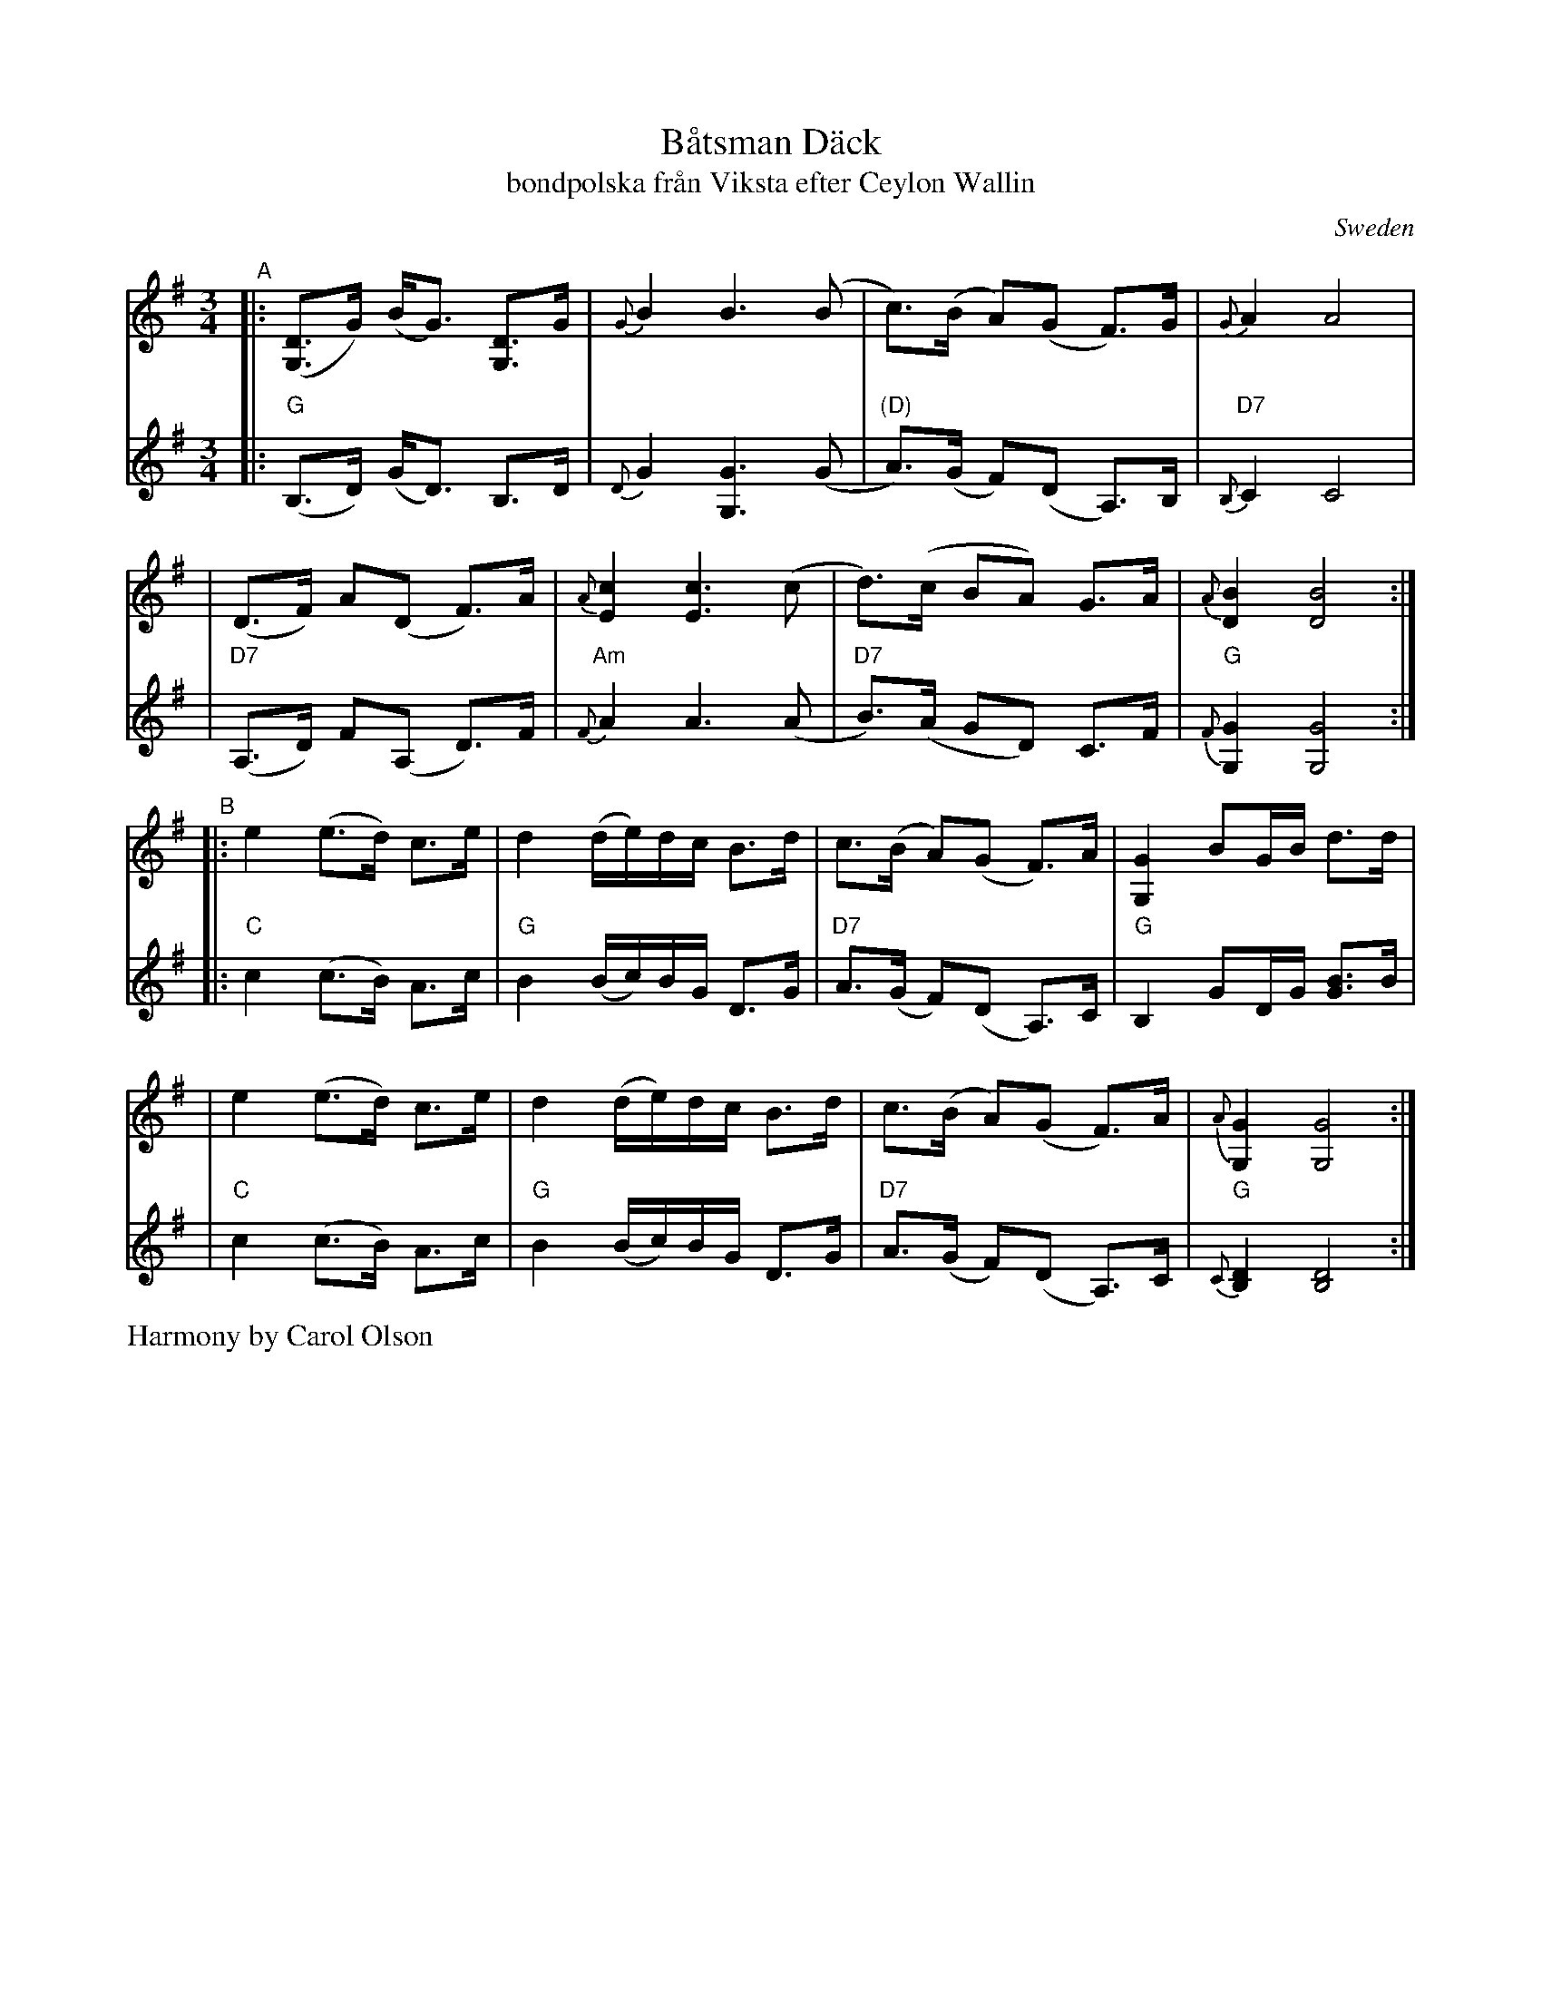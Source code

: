 X: 1
T: B\aatsman D\"ack
T: bondpolska fr\aan Viksta efter Ceylon Wallin
O: Sweden
R: hambo, polska
S: Fiddle Hell Online 2020-11-05
S: Fiddle Hell Online 2022-4-2 handout for Bronwyn Bird's Swedish Jam
Z: 2020 John Chambers <jc:trillian.mit.edu>
Z: from 1999 John Chambers <jc@trillian.mit.edu>, modified to match FH handout
M: 3/4
L: 1/8
K: G
% - - - - - - - - - -
V: 1 staves=2
"^A"\
|: ([DG,]>G) (B<G) [DG,]>G | {G}B2 B3 (B | c)>(B A)(G F)>G | {G}A2 A4 |
| (D>F) A(D F)>A | {A}[c2E2] [c3E3] (c | d)>(c BA) G>A | {A}[B2D2] [B4D4] :|
"^B"\
|: e2 (e>d) c>e | d2 (d/e/)d/c/ B>d | c>(B A)(G F)>A | [G2G,2] BG/B/ d>d |
|  e2 (e>d) c>e | d2 (d/e/)d/c/ B>d | c>(B A)(G F)>A | {A}[G2G,2] [G4G,4] :|
% - - - - - - - - - -
V: 2
|: "G"(B,>D) (G<D) B,>D | {D}G2 [G3G,3] (G | "(D)"A)>(G F)(D A,)>B, | "D7"{B,}C2 C4 |
| "D7"(A,>D) F(A, D)>F | "Am"{F}A2 A3 (A | "D7"B)>(A GD) C>F | "G"{F}[G2G,2] [G4G,4] :|
|: "C"c2 (c>B) A>c | "G"B2 (B/c/)B/G/ D>G | "D7"A>(G F)(D A,)>C | "G"B,2 GD/G/ [BG]>B |
|  "C"c2 (c>B) A>c | "G"B2 (B/c/)B/G/ D>G | "D7"A>(G F)(D A,)>C | "G"{C}[D2B,2] [D4B,4] :|
%%text Harmony by Carol Olson
% - - - - - - - - - -
